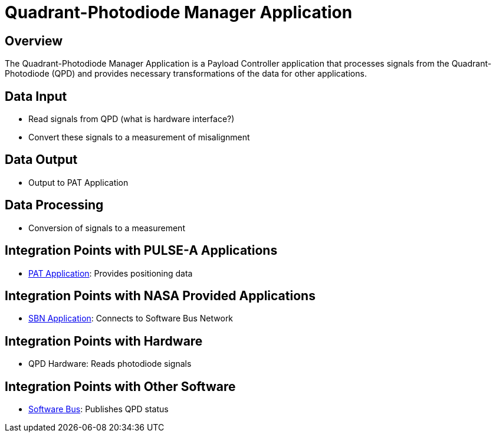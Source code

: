 = Quadrant-Photodiode Manager Application

== Overview

The Quadrant-Photodiode Manager Application is a Payload Controller application that processes signals from the Quadrant-Photodiode (QPD) and provides necessary transformations of the data for other applications.

== Data Input

* Read signals from QPD (what is hardware interface?)
* Convert these signals to a measurement of misalignment

== Data Output

* Output to PAT Application

== Data Processing

* Conversion of signals to a measurement

== Integration Points with PULSE-A Applications

* xref:PAT-app.adoc[PAT Application]: Provides positioning data

== Integration Points with NASA Provided Applications

* xref:SBN-app.adoc[SBN Application]: Connects to Software Bus Network

== Integration Points with Hardware

* QPD Hardware: Reads photodiode signals

== Integration Points with Other Software

* xref:cFS-sfotware-bus.adoc[Software Bus]: Publishes QPD status
